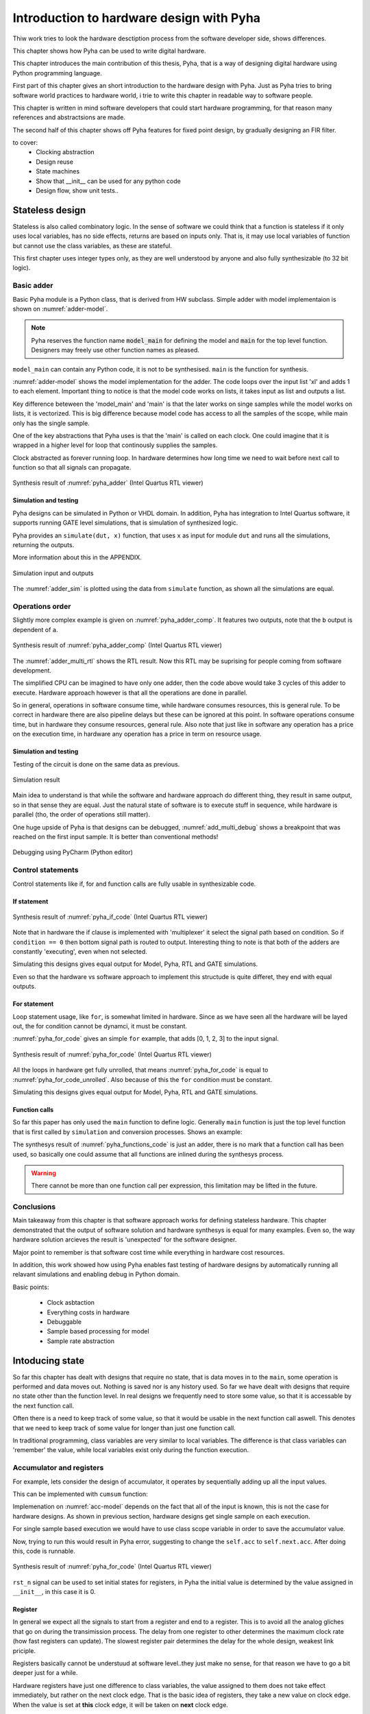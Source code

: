 Introduction to hardware design with Pyha
=========================================

Thiw work tries to look the hardware desctiption process from the software developer side, shows differences.

This chapter shows how Pyha can be used to write digital hardware.

This chapter introduces the main contribution of this thesis, Pyha, that is a way of designing digital hardware using
Python programming language.

First part of this chapter gives an short introduction to the hardware design with Pyha. Just as Pyha tries to bring
software world practices to hardware world, i trie to write this chapter in readable way to software people.

This chapter is written in mind software developers that could start hardware programming, for that reason
many references and abstractsions are made.

The second half of this chapter shows off Pyha features for fixed point design, by gradually designing an FIR filter.


to cover:
    * Clocking abstraction
    * Design reuse
    * State machines
    * Show that __init__ can be used for any python code
    * Design flow, show unit tests..




Stateless design
----------------

Stateless is also called combinatory logic. In the sense of software we could think that a function is stateless
if it only uses local variables, has no side effects, returns are based on inputs only. That is, it may use
local variables of function but cannot use the class variables, as these are stateful.

This first chapter uses integer types only, as they are well understood by anyone and also fully synthesizable (to 32 bit logic).

Basic adder
~~~~~~~~~~~

Basic Pyha module is a Python class, that is derived from HW subclass. Simple adder with model implementaion is shown
on :numref:`adder-model`.

.. code-block:: python
    :caption: Simple adder model
    :name: pyha_adder

    class Adder(HW):
        def main(self, x):
            y = x + 1
            return y

        def model_main(self, xl):
            # for each element in xl add 1
            yl = [x + 1 for x in xl]
            return yl

.. note:: Pyha reserves the function name :code:`model_main` for defining the model and :code:`main` for the top
    level function. Designers may freely use other function names as pleased.

``model_main`` can contain any Python code, it is not to be synthesised. ``main`` is the function for synthesis.

:numref:`adder-model` shows the model implementation for the adder. The code loops over the input list 'xl' and adds 1 to each element.
Important thing to notice is that the model code works on lists, it takes input as list and outputs a list.

Key difference beteween the 'model_main' and 'main' is that the later works on singe samples while the model works
on lists, it is vectorized. This is big difference because model code has access to all the samples of the scope, while
main only has the single sample.

One of the key abstractions that Pyha uses is that the 'main' is called on each clock. One could imagine that
it is wrapped in a higher level for loop that continously supplies the samples.

Clock abstracted as forever running loop. In hardware determines how long time we need to wait before
next call to function so that all signals can propagate.

.. _adder_rtl:
.. figure:: ../examples/adder/img/add_rtl.png
    :align: center
    :figclass: align-center

    Synthesis result of :numref:`pyha_adder` (Intel Quartus RTL viewer)




Simulation and testing
^^^^^^^^^^^^^^^^^^^^^^

Pyha designs can be simulated in Python or VHDL domain. In addition, Pyha has integration to Intel Quartus software,
it supports running GATE level simulations, that is simulation of synthesized logic.

Pyha provides an ``simulate(dut, x)`` function, that uses ``x`` as input for module ``dut`` and runs all the
simulations, returning the outputs.

More information about this in the APPENDIX.

.. _adder_sim:
.. figure:: ../examples/adder/img/add_sim.png
    :align: center
    :figclass: align-center

    Simulation input and outputs

The :numref:`adder_sim` is plotted using the data from ``simulate`` function, as shown
all the simulations are equal.


Operations order
~~~~~~~~~~~~~~~~

Slightly more complex example is given on :numref:`pyha_adder_comp`. It features two outputs, note that the
``b`` output is dependent of ``a``.

.. code-block:: python
    :caption: Simple adder model
    :name: pyha_adder_comp

    ...
    def main(self, x):
        a = x + 1 + 3
        b = a + 2
        return a, b
    ...

.. _adder_multi_rtl:
.. figure:: ../examples/adder/img/add_multi_rtl.png
    :align: center
    :figclass: align-center

    Synthesis result of :numref:`pyha_adder_comp` (Intel Quartus RTL viewer)

The :numref:`adder_multi_rtl` shows the RTL result. Now this RTL may be suprising for people coming from software
development.

The simplified CPU can be imagined to have only one adder, then the code above would take 3 cycles of this adder to execute.
Hardware approach however is that all the operations are done in parallel.

So in general, operations in software consume time, while hardware consumes resources, this is general rule. To be
correct in hardware there are also pipeline delays but these can be ignored at this point.
In software operations consume time, but in hardware they consume resources, general rule.
Also note that just like in software any operation has a price on the execution time, in hardware any operation has
a price in term on resource usage.

Simulation and testing
^^^^^^^^^^^^^^^^^^^^^^

Testing of the circuit is done on the same data as previous.

.. _add_multi_sim:
.. figure:: ../examples/adder/img/add_multi_sim.png
    :align: center
    :figclass: align-center

    Simulation result


Main idea to understand is that while the software and hardware approach do different thing, they result in
same output, so in that sense they are equal. Just the natural state of software is to execute stuff in sequence, while
hardware is parallel (tho, the order of operations still matter).

One huge upside of Pyha is that designs can be debugged, :numref:`add_multi_debug` shows a breakpoint that was
reached on the first input sample. It is better than conventional methods!

.. _add_multi_debug:
.. figure:: ../examples/adder/img/add_multi_debug.png
    :align: center
    :figclass: align-center

    Debugging using PyCharm (Python editor)


Control statements
~~~~~~~~~~~~~~~~~~

Control statements like if, for and function calls are fully usable in synthesizable code.

If statement
^^^^^^^^^^^^

.. code-block:: python
    :caption: Select add amount with if
    :name: pyha_if_code

    ...
    def main(self, x, condition):
        if condition == 0:
            y = x + 3
        else:
            y = x + 1
        return y
    ...

.. _if_rtl:
.. figure:: ../examples/control/img/if_rtl.png
    :align: center
    :figclass: align-center

    Synthesis result of :numref:`pyha_if_code` (Intel Quartus RTL viewer)

Note that in hardware the if clause is implemented with 'multiplexer' it select the signal path based on condition.
So if ``condition == 0`` then bottom signal path is routed to output. Interesting thing to note is that both of the
adders are constantly 'executing', even when not selected.

Simulating this designs gives equal output for Model, Pyha, RTL and GATE simulations.

Even so that the hardware vs software approach to implement this structude is quite differet, they end with equal
outputs.

For statement
^^^^^^^^^^^^^

Loop statement usage, like ``for``, is somewhat limited in hardware. Since as we have seen all the hardware will be
layed out, the for condition cannot be dynamci, it must be constant.

:numref:`pyha_for_code` gives an simple ``for`` example, that adds [0, 1, 2, 3] to the input signal.

.. code-block:: python
    :caption: For adder
    :name: pyha_for_code

    ...
    def main(self, x):
        y = x
        for i in range(4):
            y = y + i

        return y
    ...

.. _for_rtl:
.. figure:: ../examples/control/img/for_rtl.png
    :align: center
    :figclass: align-center

    Synthesis result of :numref:`pyha_for_code` (Intel Quartus RTL viewer)


All the loops in hardware get fully unrolled, that means :numref:`pyha_for_code` is equal to
:numref:`pyha_for_code_unrolled`. Also because of this the ``for`` condition must be constant.

.. code-block:: python
    :caption: Unrolled ``for``, equivalent to :numref:`pyha_for_code`
    :name: pyha_for_code_unrolled

    ...
    def main(self, x):
        y = x
        y = y + 0
        y = y + 1
        y = y + 2
        y = y + 3
        return y
    ...

Simulating this designs gives equal output for Model, Pyha, RTL and GATE simulations.


Function calls
^^^^^^^^^^^^^^

So far this paper has only used the ``main`` function to define logic. Generally ``main`` function is just the
top level function that is first called by ``simulation`` and conversion processes. Shows an example:

.. code-block:: python
    :caption: For adder
    :name: pyha_functions_code

    ...
    def adder(self, x, b):
        y = x + b
        return y

    def main(self, x):
        y = self.adder(x, 1)
        return y
    ...

The synthesys result of :numref:`pyha_functions_code` is just an adder,
there is no mark that a function call has been used, so basically one could assume that all functions are
inlined during the synthesys process.

.. warning:: There cannot be more than one function call per expression, this limitation may be lifted in the future.



Conclusions
~~~~~~~~~~~

Main takeaway from this chapter is that software approach works for defining stateless hardware. This chapter demonstrated
that the output of software solution and hardware synthesys is equal for many examples. Even so, the way hardware
solution arcieves the result is 'unexpected' for the software designer.

Major point to remember is that software cost time while everything in hardware cost resources.

In addition, this work showed how using Pyha enables fast testing of hardware designs by automatically running all
relavant simulations and enabling debug in Python domain.

Basic points:

    - Clock asbtaction
    - Everything costs in hardware
    - Debuggable
    - Sample based processing for model
    - Sample rate abstraction



Intoducing state
----------------

So far this chapter has dealt with designs that require no state, that is data moves in to the ``main``, some operation
is performed and data moves out. Nothing is saved nor is any history used.
So far we have dealt with designs that require no state other than the function level. In real designs we frequently need
to store some value, so that it is accessable by the next function call.

Often there is a need to keep track of some value, so that it would be usable in the next function call aswell.
This denotes that we need to keep track of some value for longer than just one function call.

In traditional programming, class variables are very similar to local variables. The difference is that
class variables can 'remember' the value, while local variables exist only during the function
execution.

Accumulator and registers
~~~~~~~~~~~~~~~~~~~~~~~~~

For example, lets consider the design of accumulator, it operates by sequentially adding up all the input values.

This can be implemented with ``cumsum`` function:

.. code-block:: python
    :caption: Accumulator model
    :name: acc-model

    >>> x = [1, 2, 3, 4]
    >>> np.cumsum(x)
    array([ 1,  3,  6, 10])

Implemenation on :numref:`acc-model` depends on the fact that all of the input is known, this is not the case for
hardware designs. As shown in previous section, hardware designs get single sample on each execution.

For single sample based execution we would have to use class scope variable in order to save the accumulator value.

.. code-block:: python
    :caption: Accumulator
    :name: acc

    class Acc:
        def __init__(self):
            self.acc = 0

        def main(self, x):
            self.acc = self.acc + x
            return self.acc



Now, trying to run this would result in Pyha error, suggesting to change the ``self.acc`` to ``self.next.acc``.
After doing this, code is runnable.

.. _acc_rtl:
.. figure:: ../examples/accumulator/img/acc_rtl.png
    :align: center
    :figclass: align-center

    Synthesis result of :numref:`pyha_for_code` (Intel Quartus RTL viewer)


``rst_n`` signal can be used to set initial states for registers, in Pyha the initial value is determined by the
value assigned in ``__init__``, in this case it is 0.

Register
^^^^^^^^

In general we expect all the signals to start from a register and end to a register. This is to avoid all the
analog gliches that go on during the transimission process.
The delay from one register to
other determines the maximum clock rate (how fast registers can update). The slowest register pair determines the
delay for the whole design, weakest link priciple.

Registers basically cannot be understuud at software level..they just make no sense, for that reason we have to
go a bit deeper just for a while.

Hardware registers have just one difference to class variables, the value assigned to them does not take
effect immediately, but rather on the next clock edge. That is the basic idea of registers, they take a new value
on clock edge. When the value is set at **this** clock edge, it will be taken on **next** clock edge.

Register is the defining object of digital designs. Think about the adder, two signals feeding in the adder may have
different propagation delay, meaning that for some time the output of the adder is in invalid state (also each
bit may have slightly different stuff, different delay for each bit), in fact is is
probably fluctiating between many random values. After some measurable time we can say that the adder output is stable.
Register is like a checkpoint between the signal flow path.

Register is object that allows to 'skip' the analog fluctuations.

Basically on FPGA all delays for every component and wire is known. So the synthesis process can place components and
registers in such way that it guarantees that register samples the 'clean' value.

All the registers in the design update at the same time.

    * call
    * set self.next.acc = 1
    * self.acc is still 0
    * next call self.acc is 1


.. note:: Pyha takes the register initial values from the value written in ``__init__``.

Pyha way is to register all the outputs, that way i can be assumed that all the inputs are already registered.


Clock abstraction
^^^^^^^^^^^^^^^^^

Trying to stay in the software world, we can abstract away the clock edge by thinking that it denotes the
call to the 'main' function. Meaning that registers take the assigned value on the next function call,
meaning assignment is delayed by one function call.

Anyways, living in the software world we can just think that registers are delayed class variables.

In Digital signal processing applications we have sampling rate, that is basically equal to the clock rate. Think that
for each input sample the 'main' function is called, that is for each sample the clock ticks.

Testing
^^^^^^^

.. _acc_sim_delay:
.. figure:: ../examples/accumulator/img/acc_sim_delay.png
    :align: center
    :figclass: align-center

    Simulation of the accumulator (x is random integer [-5;5])


Running the same testing code results in a :numref:`acc_sim_delay`. It shows that while the
model simulation differs from the rest of simulations. This is the effect of added register,
it adds one delay to the harwdware simulations.

The delay can be determined by counting the registers on the input to output path.


This is an standard hardware behaviour. Pyha provides special variable
:code:`self._delay` that specifies the delay of the model, it is useful:

    - Document the delay of your blocks
    - Upper level blocks can use it to define their own delay
    - Pyha simulations will adjust for the delay, so you can easily compare to your model.

.. note:: Use :code:`self._delay` to match hardware delay against models

After setting the :code:`self._delay = 1` in the __init__, we get:

This does not 'fix' the delay, it just shifts the hardware simulation sample so that they match up with model,
the design is still delayed by 1.

.. _acc_sim:
.. figure:: ../examples/accumulator/img/acc_sim.png
    :align: center
    :figclass: align-center

    Simulation of the delay **compensated** accumulator (x is random integer [-5;5])



Block processing and sliding adder
~~~~~~~~~~~~~~~~~~~~~~~~~~~~~~~~~~

This far we have been stuck with '1 sample' per function call. Now with the use of registers we could keep history
of samples, thus be block processing.
One very common task in real-life designs is to calculate results based not only the input samples but also some
history of samples. That is some form of block processing.

As an example imagine that we want to output the sum of last 4 inputs. To implement this, we could just keep
track of the last 4 elements and sum them up, implementation of this is show on :numref:`block_adder`. Note that
it also uses the output register ``y``.

.. code-block:: python
    :caption: Accumulator
    :name: block_adder

    class LastAcc(HW):
        def __init__(self):
            self.mem = [0, 0, 0, 0] # list of registers
            self.y = 0

        def main(self, x):
            # add new 'x' to list, throw away last element
            self.next.mem = [x] + self.mem[:-1]

            # add all element in the list
            sum = 0
            for a in self.mem:
                sum = sum + a

            self.next.y = sum
            return self.y
        ...

The ``self.next.mem = [x] + self.mem[:-1]`` line is also known as an 'shift register', because on every call it
shifts the list contents right and adds new ``x`` as first element. Also sometimes it is called delay-chain, as the
sample ``x`` takes 4 calls to travel from ``mem[0]`` to ``mem[3]``.


.. _block_adder_rtl:
.. figure:: ../examples/block_adder/img/rtl.png
    :align: center
    :figclass: align-center

    Synthesis result of :numref:`block_adder` (Intel Quartus RTL viewer)


Optimizing the design
^^^^^^^^^^^^^^^^^^^^^

The block adder built in last section is quite decent, in sense that it is following the digital design approach by
having all stuff between registers.

The synthesis result gives that the maximum clock rate for this design is ~170 Mhz.
Imagine that we want to make this design generic, that is make the summing window size easily changeable. Then we will
see problems, for example going from 4 to 6 changes the max clock speed to ~120 Mhz. Chaning it to 16 gives
already only ~60 Mhz max clock. Also for larger windows, it start using much more logic resources, as each
window requires an adder.

.. todo:: appendix for FPGA chip used

.. _rtl_6_critical:
.. figure:: ../examples/block_adder/img/rtl_6_critical.png
    :align: center
    :figclass: align-center

    Window size 6, RTL (Intel Quartus RTL viewer)


In that sense, it is not a good design since reusing it hard.


Conveniently, this design can be optimized to always use only 2 adders, no matter the window length.

.. code-block:: python
    :caption: Accumulator
    :name: slider_optim

    y[4] = x[4] + x[5] + x[6] + x[7] + x[8] + x[9]
    y[5] =        x[5] + x[6] + x[7] + x[8] + x[9] + x[10]
    y[6] =               x[6] + x[7] + x[8] + x[9] + x[10] + x[11]

    # reusing overlapping parts implementation
    y[5] = y[4] + x[10] - x[4]
    y[6] = y[5] + x[11] - x[5]

As shown on :numref:`slider_optim`, instead of summing all the elements, we can reuse the overlapping part of
the calculation to significantly optimize the algorithm.


.. code-block:: python
    :caption: Optimal sliding adder
    :name: optimal_adder

    class OptimalSlideAdd(HW):
        def __init__(self, window_len):
            self.mem = [0] * window_len
            self.sum = 0

            self._delay = 1

        def main(self, x):
            self.next.mem = [x] + self.mem[:-1]

            self.next.sum = self.sum + x - self.mem[-1]
            return self.sum
        ...


:numref:`optimal_adder` gives the implementation of optimal sliding adder. Note that the ``mem`` stayed the same, but
now it is rather used as a delay-chain. :numref:`rtl_optimal_int_critical` shows the synthesis result, as expected,
critical path is 2 adders.

.. _rtl_optimal_int_critical:
.. figure:: ../examples/block_adder/img/rtl_optimal_int_critical.png
    :align: center
    :figclass: align-center

    Window size 6, RTL (Intel Quartus RTL viewer)


Simulation shows that implemented design behaves same way in software and hardware (:numref:`block_adder_sim`).

.. _block_adder_sim:
.. figure:: ../examples/block_adder/img/sim.png
    :align: center
    :figclass: align-center

    Simulation results for ``OptimalSlideAdd(window_len=4)``



Conclusion
~~~~~~~~~~

Class variables can be used to add state to the design. In Pyha all class variables are interpreted as hardware registers.
Key difference between software and hardware approach is that hardware registers have **delayed assignment**, because of
that they must be assigned to ``self.next`` keyword.

The delay introduced by the registers can be specified by the ``self._delay`` attribute.

Delay added by the registers may drastically change the algotithm, thats why it is important to always have a model and
unit tests, this is essential for hardware design.

In hardware, registers are also used to shorten the critical path, thus allowing higher clock rate. It is encouraged
to register all the outputs of the design.

In digital design signals are assumed to exist between registers. Total delay between the registers determines the
maximum sample rate.

While registers can be used as class storage in software designs, they are also used as checkpoints on the
signal paths, thus allowing high clock rates.


Fixed-point designs
-------------------

Previous chapters have used only ``integer`` types, that helped to focus on more important matters.
While integers are synthesisable, they always end up as 32 bit logic.

DSP applications are commonly described using floating point numbers. As shown in previous sections, every operation
in hardware takes resources and floating point calculations cost greatly. For that reason, it is common approach to
use fixed-point arithmetic instead.

Fixed-point arithmetic is in nature equal to integer arithmetic and thus can use the DSP blocks that
come with many FPGAs (some high-end FPGAs have also floating point DSP blocks :cite:`arria_dsp`).

Basics
~~~~~~

Pyha implements fixed-point numbers and complex fixed-point numbers, :numref:`fix_examples` gives some examples.

Pyha defines ``Sfix`` for FP objects, it is always signed. It works by defining bits designated for ``left`` and ``right``
of the decimal point. For example ``Sfix(0.3424, left=0, right=-17)`` has 0 bits for integer part
and 17 bits for fractional part. :numref:`fp_basics` gives some more examples, more information about the fixed point
type is given on APPENDIX.

.. code-block:: python
    :caption: Fixed point precision
    :name: fp_basics

    >>> Sfix(0.3424, left=0, right=-17)
    0.34239959716796875 [0:-17]
    >>> Sfix(0.3424, left=0, right=-7)
    0.34375 [0:-7]
    >>> Sfix(0.3424, left=0, right=-4)
    0.3125 [0:-4]

Default FP type in Pyha is ``Sfix(left=0, right=-17)``, that is capable of representing numbers between [-1;1] with
0.000007629 resolution. This format is chosen because it is 18 bits and fits into common FPGA DPS blocks
:cite:`cycloneiv` and it can represent normalized numbers.

General recommendation is to keep all the inputs and outputs of the block in the default type.


Fixed-point sliding adder
~~~~~~~~~~~~~~~~~~~~~~~~~

As an example, consider converting the sliding window adder, developed earlier, to FP implementation.

Conversion to FP requires changes only in the ``__init__`` function (:numref:`fp_sliding_adder`).

.. code-block:: python
    :caption: Fixed-point sliding adder
    :name: fp_sliding_adder

    def __init__(self, window_size):
        self.mem = [Sfix()] * window_size
        self.sum = Sfix(left=0)
    ...

First line sets ``self.mem`` to store ``Sfix()`` elements instead of ``integers``, note that it does not define the
fixed-point bounds, meaning it will store 'whatever' is assigned to it. Final bounds are determined during simulation.

For the ``self.sum`` register, another lazy statement of ``Sfix(left=0)``, this means that the integer bits
are forced to 0 bits on every assign to this register. Fractional part is left openly determined during simulation.
Rest of the code is identical to the 'integer' version.


.. _rtl_sfix_saturate:
.. figure:: ../examples/block_adder/img/rtl_sfix_saturate.png
    :align: center
    :figclass: align-center

    RTL with saturation logic (Intel Quartus RTL viewer)


Note that by default, FP types may saturate the result, saturation logic prevents the wraparound behaviour by
forcing the maximum or negative value when out of fixed point format.
Otherwise the RTL is similar to the 'integer' one, just now signals have mostly 18 bit widths.

Simulations/Testing
^^^^^^^^^^^^^^^^^^^

.. _fix_sat_wrap:
.. figure:: ../examples/block_adder/img/sim_fix.png
    :align: center
    :figclass: align-center

    Simulation results of FP sliding sum

Notice that the hardware simulations are bounded to [-1;1] range by the saturation logic, that is why the model
simulation is different at some parts (:numref:`fix_sat_wrap`).

Note that the ``simulate`` function automatically converts real inputs to default ``Sfix`` type. In same manner,
``Sfix`` outputs are converted to floating point numbers. That way designer does not have to deal with FP number
in unit-testing code. Example is given on :numref:`fp_test`.

.. note:: Pyha converts inputs and outputs to floating point values automatically.

.. code-block:: python
    :caption: Testing code
    :name: fp_test

    dut = OptimalSlidingAddFix(window_len=4)
    x = np.random.uniform(-0.5, 0.5, 64)
    y = simulate(dut, x)
    # plotting code ...





Moving average filter
~~~~~~~~~~~~~~~~~~~~~


The moving average (MA) is the most common filter in DSP, mainly because it is the easiest digital
filter to understand and use.  In spite of its simplicity, the moving average filter is
optimal for a common task: reducing random noise while retaining a sharp step response.  This makes it the
premier filter for time domain encoded signals :cite:`dspbook`.

.. _moving_average_noise:
.. figure:: ../examples/moving_average/img/moving_average_noise.png
    :align: center
    :figclass: align-center

    Example of MA as noise reduction

Moving average is an good algorithm for noise reduction (:numref:`moving_average_noise`.
Increasing the window length reduces more noise but also increases the complexity and delay of
the system (MA is a special case of FIR filter, same delay semantics apply).

.. _mavg_freqz:
.. figure:: ../examples/moving_average/img/moving_average_freqz.png
    :align: center
    :figclass: align-center

    Frequency response of MA filter

Good noise reduction performance can be explained by the frequency response of MA (:numref:`mavg_freqz`),
showing that it is a low-pass filter. Passband width and stopband attenuation are controlled by the
window length.

Implementation
^^^^^^^^^^^^^^

MA is implemented by using an sliding sum and dividing this with the window length.

We have already implemented the sliding sum part of the algorithm,.
The division can be implemented by shift right if divisor is power of two, that is what we will use this time.

In addition, division can be performed on each sample instead of on the sum, that is ``(a + b) / c == a/c + b/c``.
Doing this guarantees that the ``sum`` variable is always in [-1;1] range, thus saturation logic can be removed.

.. code-block:: python
    :caption: MA implementation in Pyha
    :name: mavg-pyha
    :linenos:

    class MovingAverage(HW):
        def __init__(self, window_len):
            self.window_pow = Const(int(np.log2(window_len)))

            self.mem = [Sfix()] * window_len
            self.sum = Sfix(0, 0, -17, overflow_style=fixed_wrap)
            self._delay = 1

        def main(self, x):
            div = x >> self.window_pow

            self.next.mem = [div] + self.mem[:-1]
            self.next.sum = self.sum + div - self.mem[-1]
            return self.sum
        ...

Code on :numref:`mavg-pyha` makes only a few significant changes to the sliding sum:

    * On line 3, ``self.window_pow`` stores the bit shift count (to support generic ``window_len``)
    * On line 6, type of ``sum`` is changed so that saturation is turned off and default type
    * On line 10, shift operator performs the division

.. _mavg_rtl:
.. figure:: ../examples/moving_average/img/mavg_rtl.png
    :align: center
    :figclass: align-center

    RTL view of moving average (Intel Quartus RTL viewer)


:numref:`mavg_rtl` shows the synthesized result of this work, as expexted it **looks** very similiar to the
sliding sum RTL.


Simulation/Testing
^^^^^^^^^^^^^^^^^^

MA is an optimal solution for performing matched filtering of rectangular pulses :cite:`dspbook`.
This is important for communication systems, :numref:`mavg_matched` shows an example of
(a) digital signal is corrupted with noise. MA with window length equal to samples per symbol can recover the
signal from the noise (b).

.. _mavg_matched:
.. figure:: ../examples/moving_average/img/moving_average_matched.png
    :align: center
    :figclass: align-center

    Moving average as matched filter

The 'model' deviates from rest of the simulations because the input signal viloates the [-1;1] bounds and hardware
simulations are forced to saturate the values.


Conclusion
~~~~~~~~~~

Floating point DSP systems can be easily implemented by using the fixed-point type.
The combination of 'lazy' bounds and default Sfix type provide easy conversion from floating point to fixed point.
In that sense it could be called 'semi-automatic conversion'.

Test data can be provided as floating point and return is float aswell, test code is not bloated with fixed point
semantics.

Constantly verifying against the model floating-point model greatly helps the design process.


Abstraction and Design reuse
----------------------------

Since Pyha object storage is basically all reigsters it allows submodules also.

.. note:: Limitation is that all the objects must be defined in the class ```__init__```.

Show how delay is used from submodules.

Good thing about Object-oriented programming is that the complexity of the implementation can be hidden/ abstracted.


Example: Linear-phase DC removal Filter
~~~~~~~~~~~~~~~~~~~~~~~~~~~~~~~~~~~~~~~

Direct conversion (homodyne or zero-IF) receivers have become very popular recently especially in the realm of
software defined radio. There are many benefits to direct conversion receivers,
but there are also some serious drawbacks, the largest being DC offset and IQ imbalances :cite:`bladerfdoc`.

In frequency domain, DC offset will look like a peak near the 0 Hz. In time domain, it manifests as a constant
component on the harmonic signal.


In :cite:`dcremoval_lyons`, Rick Lyons investigates the feasibility of using moving average algorithm as a DC removal
circuit by subtracting the MA output from the input signal. This structure works but has a passband ripple of up to
3 dB. In his work Rick shows that by cascading multiple stages of MA's the ripple can be reduced (:numref:`dc_freqz`).


.. _dc_freqz:
.. figure:: ../examples/dc_removal/img/dc_freqz.png
    :align: center
    :figclass: align-center

    Frequency response of DC removal circuit with MA length 8


Implementation is rather straight forward, algorithm must chain multiple MAs and then subtract the result from input.

.. code-block:: python
    :caption: Generic DC-Removal implementation
    :name: dc_removal

    class DCRemoval(HW):
        def __init__(self, window_len, cascades):
            self.mavg = [MovingAverage(window_len) for _ in range(cascades)]
            self.y = Sfix(0, 0, -17)

            self._delay = 1 + self.mavg[0]._delay * cascades

        def main(self, x):
            tmp = x
            for mav in self.mavg:
                tmp = mav.main(tmp)

            self.next.y = x - tmp
            return self.y
        ...


:numref:`dc_removal` shows the Python implementation. Class is parametrized so that count of MA and the
window length can be changed.

One thing to note that the :code:`model_main` and :code:`main` are nearly identical. That shows that Pyha has archived
one of the goals by simplifying hardware design portion.

.. _dc_rtl_annotated:
.. figure:: ../examples/dc_removal/img/dc_rtl_annotated.png
    :align: center
    :figclass: align-center

    Synthesis result of ``DCRemoval(window_len=4, cascades=4)`` (Intel Quartus RTL viewer)


This implementation is not exactly following the one in :cite:`dcremoval_lyons`. They suggest to delay match the
MA outputs and input signal, but since we can assume the DC component to be constant, it does not matter.

Note that in real-life design we would use this component with much larger ``window_len``, currently 4 was chosen
in order to get plottable RTL. As shown in MA chapter, longer ``window_len`` gives narrower filter.

..
    Total logic elements	204 / 39,600 ( < 1 % )
    Total memory bits	144 / 1,161,216 ( < 1 % )
    Max clock speed ~200 MHz
    Signal delay: 1 sample

..
    Total logic elements	251 / 39,600 ( < 1 % )
    Total memory bits	10,150 / 1,161,216 ( < 1 % )
    Max clock speed ~200 MHz
    Signal delay: 1 sample



.. _dc_comp:
.. figure:: ../examples/dc_removal/img/dc_comp.png
    :align: center
    :figclass: align-center

    4 vs 256

Going from 4 to 256 only increases the memory usage of FPGA, still it is below 1%.


Other examples
~~~~~~~~~~~~~~

Here can list that Pyha has angle and abs for example?

.. todo:: show high level design, with fsk receiver, can we just connect the blocks? use inspectrum and real remote signal?
    Ease of reuse..even if we suck at hardware design!

Conclusion
~~~~~~~~~~

Pyha is object-oriented, meaning that the complexity can be easily hidden in the object definition, while reusing the
components is easy.



Suggested design flow
---------------------

This text has left out the model implementation many times to focus on the hardware details.

.. todo:: move this to intro? make nice figure? Here say that we deviate from this to more focus on hardware side.

This text has built the examples in what way, but actually the optimal design flow should go as this:


    * make model
    * extract unit tests, same can be reused for hw sims
    * make hw using floats, handle register effects
    * convert to fixed point
    * unit tests pass? profit!

Siin võiks olla mingi figure?



Conclusion
----------

Easy to use OOP, abstraction.

This chapter showed how Python OOP code can be converted into VHDL OOP code.

It is clear that Pyha provides many conveneince functions to greatly simplyfy the testing of
model based designs.

The initial goal of Pyha was to test ou how well could the software approach apply to the hardware world. As this
thesis shows that it is working well, the generated hardware output is unexpected to software people but resulting
output is the same. Pyha is an exploratory project, many things work and ca be done but still much improvements are needed
for example, inclusion of bus models like Wishbone, Avalon, AXI etc. Also currently Pyha works on single clock designs,
while its ok because mostly today desings are just many single clock designs connected with buses.

Future stuff:
Make it easier to use, windows build?